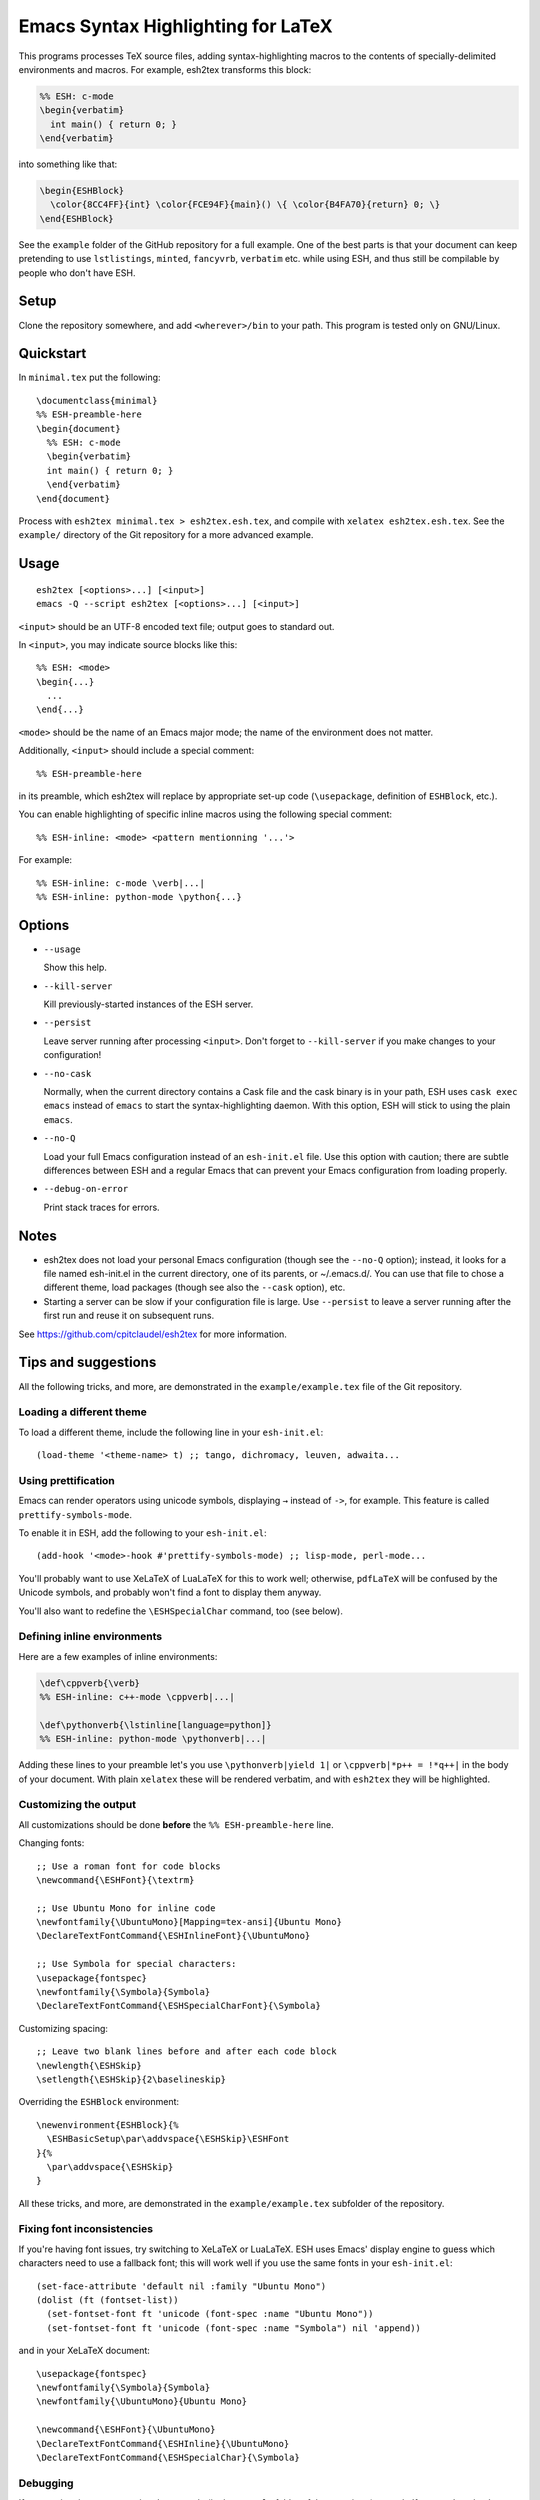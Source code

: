 =====================================
 Emacs Syntax Highlighting for LaTeX
=====================================

This programs processes TeX source files, adding syntax-highlighting macros to
the contents of specially-delimited environments and macros.  For example,
esh2tex transforms this block:

.. code:: latex

   %% ESH: c-mode
   \begin{verbatim}
     int main() { return 0; }
   \end{verbatim}

into something like that:

.. code:: latex

   \begin{ESHBlock}
     \color{8CC4FF}{int} \color{FCE94F}{main}() \{ \color{B4FA70}{return} 0; \}
   \end{ESHBlock}

See the ``example`` folder of the GitHub repository for a full example.  One of
the best parts is that your document can keep pretending to use ``lstlistings``,
``minted``, ``fancyvrb``, ``verbatim`` etc. while using ESH, and thus still be
compilable by people who don't have ESH.


Setup
=====

Clone the repository somewhere, and add ``<wherever>/bin`` to your path.  This
program is tested only on GNU/Linux.


Quickstart
==========

In ``minimal.tex`` put the following::

  \documentclass{minimal}
  %% ESH-preamble-here
  \begin{document}
    %% ESH: c-mode
    \begin{verbatim}
    int main() { return 0; }
    \end{verbatim}
  \end{document}

Process with ``esh2tex minimal.tex > esh2tex.esh.tex``, and compile with
``xelatex esh2tex.esh.tex``. See the ``example/`` directory of the Git
repository for a more advanced example.


Usage
=====

::

  esh2tex [<options>...] [<input>]
  emacs -Q --script esh2tex [<options>...] [<input>]

``<input>`` should be an UTF-8 encoded text file; output goes to standard out.


In ``<input>``, you may indicate source blocks like this::

  %% ESH: <mode>
  \begin{...}
    ...
  \end{...}

``<mode>`` should be the name of an Emacs major mode; the name of the
environment does not matter.


Additionally, ``<input>`` should include a special comment::

  %% ESH-preamble-here

in its preamble, which esh2tex will replace by appropriate set-up code
(``\usepackage``, definition of ``ESHBlock``, etc.).


You can enable highlighting of specific inline macros using the following
special comment::

  %% ESH-inline: <mode> <pattern mentionning '...'>

For example::

  %% ESH-inline: c-mode \verb|...|
  %% ESH-inline: python-mode \python{...}


Options
=======

* ``--usage``

  Show this help.

* ``--kill-server``

  Kill previously-started instances of the ESH server.

* ``--persist``

  Leave server running after processing ``<input>``.  Don't forget to
  ``--kill-server`` if you make changes to your configuration!

* ``--no-cask``

  Normally, when the current directory contains a Cask file and the cask binary
  is in your path, ESH uses ``cask exec emacs`` instead of ``emacs`` to start
  the syntax-highlighting daemon.  With this option, ESH will stick to using
  the plain ``emacs``.

* ``--no-Q``

  Load your full Emacs configuration instead of an ``esh-init.el`` file.  Use
  this option with caution; there are subtle differences between ESH and a
  regular Emacs that can prevent your Emacs configuration from loading properly.

* ``--debug-on-error``

  Print stack traces for errors.

Notes
=====

* esh2tex does not load your personal Emacs configuration (though see the
  ``--no-Q`` option); instead, it looks for a file named esh-init.el in the
  current directory, one of its parents, or ~/.emacs.d/.  You can use that file
  to chose a different theme, load packages (though see also the ``--cask``
  option), etc.

* Starting a server can be slow if your configuration file is large.  Use
  ``--persist`` to leave a server running after the first run and reuse it on
  subsequent runs.

See https://github.com/cpitclaudel/esh2tex for more information.


Tips and suggestions
====================

All the following tricks, and more, are demonstrated in the
``example/example.tex`` file of the Git repository.

Loading a different theme
-------------------------

To load a different theme, include the following line in your ``esh-init.el``::

  (load-theme '<theme-name> t) ;; tango, dichromacy, leuven, adwaita...

Using prettification
--------------------

Emacs can render operators using unicode symbols, displaying ``→`` instead of
``->``, for example.  This feature is called ``prettify-symbols-mode``.

To enable it in ESH, add the following to your ``esh-init.el``::

  (add-hook '<mode>-hook #'prettify-symbols-mode) ;; lisp-mode, perl-mode...

You'll probably want to use XeLaTeX of LuaLaTeX for this to work well;
otherwise, ``pdfLaTeX`` will be confused by the Unicode symbols, and probably
won't find a font to display them anyway.

You'll also want to redefine the ``\ESHSpecialChar`` command, too (see below).

Defining inline environments
----------------------------

Here are a few examples of inline environments:

.. code:: latex

   \def\cppverb{\verb}
   %% ESH-inline: c++-mode \cppverb|...|

   \def\pythonverb{\lstinline[language=python]}
   %% ESH-inline: python-mode \pythonverb|...|

Adding these lines to your preamble let's you use ``\pythonverb|yield 1|`` or
``\cppverb|*p++ = !*q++|`` in the body of your document.  With plain ``xelatex``
these will be rendered verbatim, and with ``esh2tex`` they will be highlighted.

Customizing the output
----------------------

All customizations should be done **before** the ``%% ESH-preamble-here`` line.

Changing fonts::

  ;; Use a roman font for code blocks
  \newcommand{\ESHFont}{\textrm}

  ;; Use Ubuntu Mono for inline code
  \newfontfamily{\UbuntuMono}[Mapping=tex-ansi]{Ubuntu Mono}
  \DeclareTextFontCommand{\ESHInlineFont}{\UbuntuMono}

  ;; Use Symbola for special characters:
  \usepackage{fontspec}
  \newfontfamily{\Symbola}{Symbola}
  \DeclareTextFontCommand{\ESHSpecialCharFont}{\Symbola}

Customizing spacing::

  ;; Leave two blank lines before and after each code block
  \newlength{\ESHSkip}
  \setlength{\ESHSkip}{2\baselineskip}

Overriding the ``ESHBlock`` environment::

  \newenvironment{ESHBlock}{%
    \ESHBasicSetup\par\addvspace{\ESHSkip}\ESHFont
  }{%
    \par\addvspace{\ESHSkip}
  }

All these tricks, and more, are demonstrated in the ``example/example.tex``
subfolder of the repository.

Fixing font inconsistencies
---------------------------

If you're having font issues, try switching to XeLaTeX or LuaLaTeX.  ESH uses
Emacs' display engine to guess which characters need to use a fallback font;
this will work well if you use the same fonts in your ``esh-init.el``::

  (set-face-attribute 'default nil :family "Ubuntu Mono")
  (dolist (ft (fontset-list))
    (set-fontset-font ft 'unicode (font-spec :name "Ubuntu Mono"))
    (set-fontset-font ft 'unicode (font-spec :name "Symbola") nil 'append))

and in your XeLaTeX document::

  \usepackage{fontspec}
  \newfontfamily{\Symbola}{Symbola}
  \newfontfamily{\UbuntuMono}{Ubuntu Mono}

  \newcommand{\ESHFont}{\UbuntuMono}
  \DeclareTextFontCommand{\ESHInline}{\UbuntuMono}
  \DeclareTextFontCommand{\ESHSpecialChar}{\Symbola}

Debugging
---------

If you run into issues, try getting the example (in the ``example`` folder of
the repository) to work.  If you can't make the example work, please open a
GitHub issue.

For more advanced debugging, you can load the ``esh`` package into Emacs, and
use ``M-x esh2tex-current-buffer`` on your TeX file.
